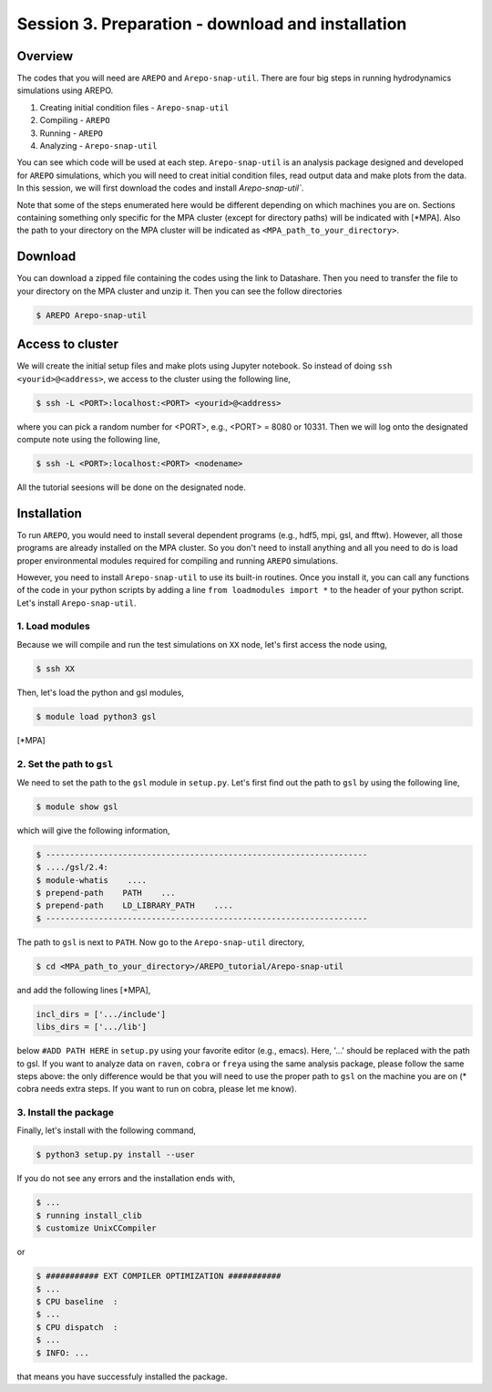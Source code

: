 .. _Session3:

************************************************************************************
Session 3. Preparation - download and installation
************************************************************************************

Overview
================================================================
The codes that you will need are ``AREPO`` and ``Arepo-snap-util``.
There are four big steps in running hydrodynamics simulations using AREPO.

1) Creating initial condition files - ``Arepo-snap-util``
2) Compiling - ``AREPO``
3) Running  -  ``AREPO``
4) Analyzing  - ``Arepo-snap-util``

You can see which code will be used at each step.
``Arepo-snap-util`` is an analysis package designed and developed for ``AREPO`` simulations, which you will need to creat initial condition files, read output data and make plots from the data. In this session, we will first download the codes and install `Arepo-snap-util``.

Note that some of the steps enumerated here would be different depending on which machines you are on. Sections containing something only specific for the MPA cluster (except for directory paths) will be indicated with [*MPA]. Also the path to your directory on the MPA cluster will be indicated as ``<MPA_path_to_your_directory>``.

Download
=========

You can download a zipped file containing the codes using the link to Datashare. Then you need to transfer the file to your directory on the MPA cluster and unzip it. Then you can see the follow directories

.. code-block:: console

   $ AREPO Arepo-snap-util
   
   
Access to cluster
=================
We will create the initial setup files and make plots using Jupyter notebook. So instead of doing ``ssh <yourid>@<address>``, we access to the cluster using the following line,

.. code-block:: console

   $ ssh -L <PORT>:localhost:<PORT> <yourid>@<address>
   
where you can pick a random number for <PORT>, e.g., <PORT> = 8080 or 10331. Then we will log onto the designated compute note using the following line,

.. code-block:: console

   $ ssh -L <PORT>:localhost:<PORT> <nodename>

All the tutorial seesions will be done on the designated node.


Installation
=============
To run ``AREPO``, you would need to install several dependent programs (e.g., hdf5, mpi, gsl, and fftw). However, all those programs are already installed on the MPA cluster. So you don't need to install anything and all you need to do is load proper environmental modules required for compiling and running ``AREPO`` simulations.

However, you need to install ``Arepo-snap-util`` to use its built-in routines. Once you install it, you can call any functions of the code in your python scripts by adding a line ``from loadmodules import *`` to the header of your python script. Let's install ``Arepo-snap-util``.

1. Load modules
---------------
  
Because we will compile and run the test simulations on ``XX`` node, let's first access the node using,

.. code-block:: console

   $ ssh XX

Then, let's load the python and gsl modules,

.. code-block:: console

   $ module load python3 gsl

[*MPA]

2. Set the path to ``gsl``
---------------------------

We need to set the path to the ``gsl`` module in ``setup.py``. Let's first find out the path to ``gsl`` by using the following line,

.. code-block:: console

   $ module show gsl

which will give the following information,

.. code-block:: console

   $ -------------------------------------------------------------------
   $ ..../gsl/2.4:
   $ module-whatis    ....
   $ prepend-path    PATH    ...
   $ prepend-path    LD_LIBRARY_PATH    ....
   $ -------------------------------------------------------------------

The path to ``gsl`` is next to ``PATH``. Now go to the ``Arepo-snap-util`` directory,

.. code-block:: console

   $ cd <MPA_path_to_your_directory>/AREPO_tutorial/Arepo-snap-util

and add the following lines [*MPA],

.. code-block:: python

   incl_dirs = ['.../include']
   libs_dirs = ['.../lib']

below ``#ADD PATH HERE`` in ``setup.py`` using your favorite editor (e.g., emacs). Here, '...' should be replaced with the path to gsl. If you want to analyze data on ``raven``, ``cobra`` or ``freya`` using the same analysis package, please follow the same steps above: the only difference would be that you will need to use the proper path to ``gsl`` on the machine you are on (* cobra needs extra steps. If you want to run on cobra, please let me know).

3. Install the package
-----------------------

Finally, let's install with the following command,

.. code-block:: console

   $ python3 setup.py install --user

If you do not see any errors and the installation ends with,

.. code-block:: console

   $ ...
   $ running install_clib
   $ customize UnixCCompiler
   
or

.. code-block:: console

   $ ########### EXT COMPILER OPTIMIZATION ###########
   $ ...
   $ CPU baseline  :
   $ ...
   $ CPU dispatch  :
   $ ...
   $ INFO: ...
   
that means you have successfuly installed the package.

